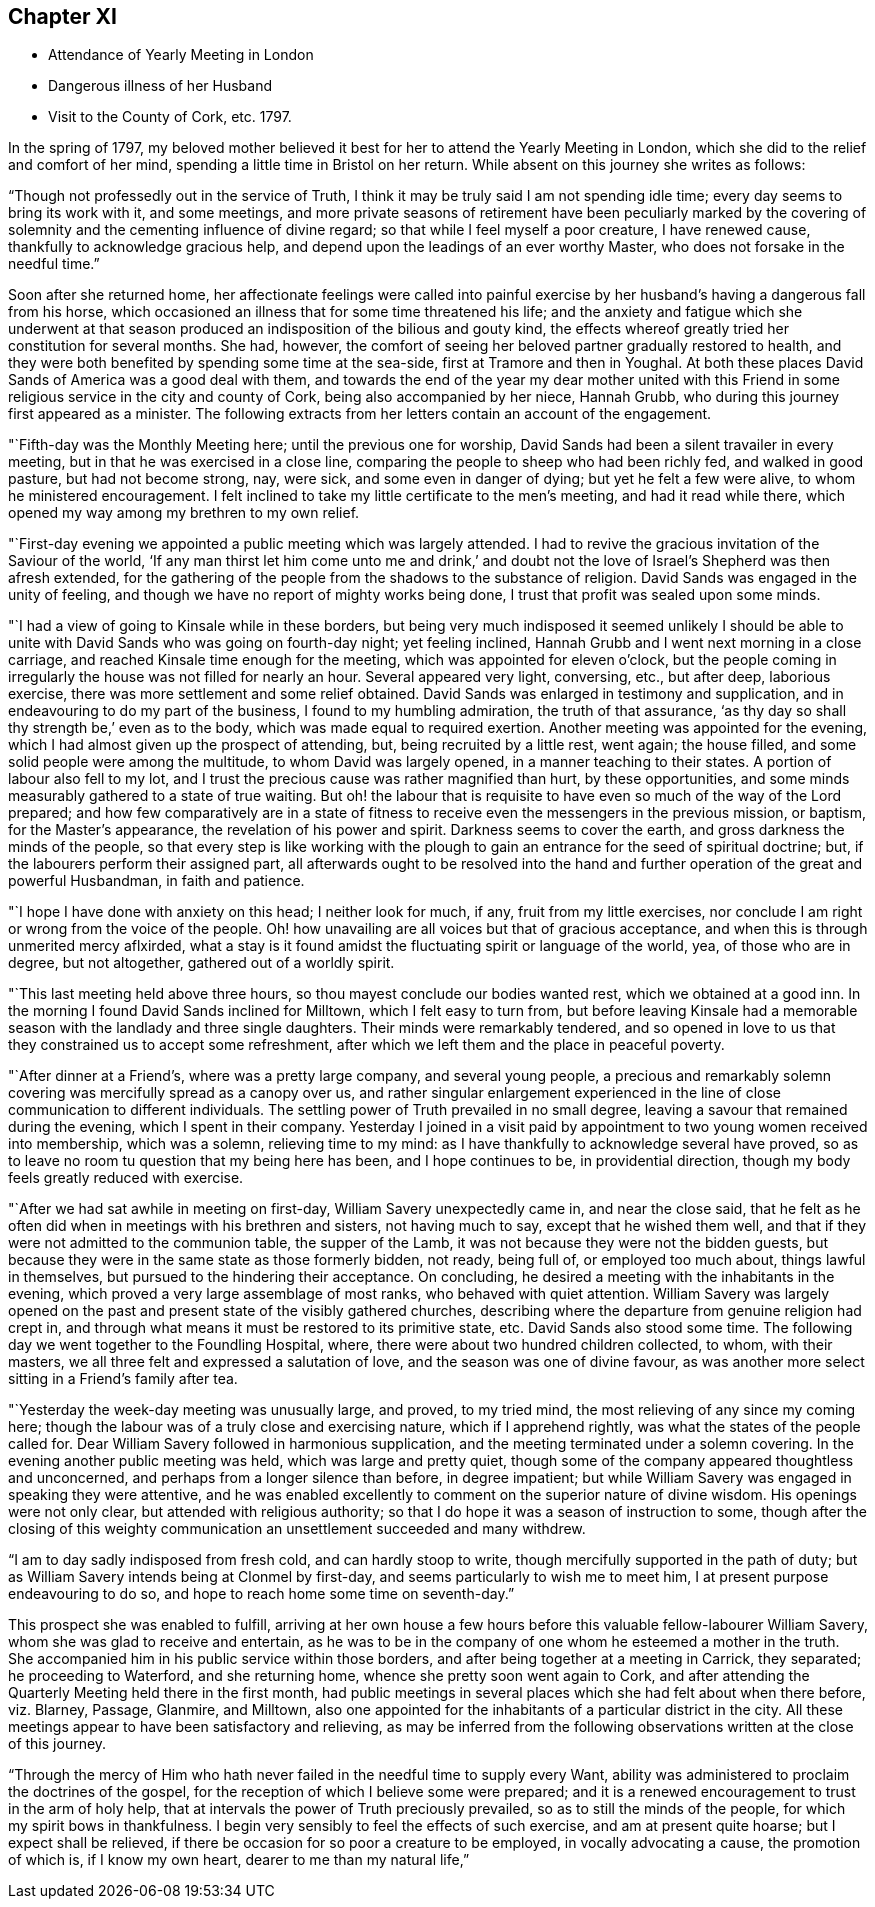 == Chapter XI

[.chapter-synopsis]
* Attendance of Yearly Meeting in London
* Dangerous illness of her Husband
* Visit to the County of Cork, etc. 1797.

In the spring of 1797,
my beloved mother believed it best for her to attend the Yearly Meeting in London,
which she did to the relief and comfort of her mind,
spending a little time in Bristol on her return.
While absent on this journey she writes as follows:

"`Though not professedly out in the service of Truth,
I think it may be truly said I am not spending idle time;
every day seems to bring its work with it, and some meetings,
and more private seasons of retirement have been peculiarly marked by the
covering of solemnity and the cementing influence of divine regard;
so that while I feel myself a poor creature, I have renewed cause,
thankfully to acknowledge gracious help,
and depend upon the leadings of an ever worthy Master,
who does not forsake in the needful time.`"

Soon after she returned home,
her affectionate feelings were called into painful exercise by
her husband`'s having a dangerous fall from his horse,
which occasioned an illness that for some time threatened his life;
and the anxiety and fatigue which she underwent at that season
produced an indisposition of the bilious and gouty kind,
the effects whereof greatly tried her constitution for several months.
She had, however, the comfort of seeing her beloved partner gradually restored to health,
and they were both benefited by spending some time at the sea-side,
first at Tramore and then in Youghal.
At both these places David Sands of America was a good deal with them,
and towards the end of the year my dear mother united with this
Friend in some religious service in the city and county of Cork,
being also accompanied by her niece, Hannah Grubb,
who during this journey first appeared as a minister.
The following extracts from her letters contain an account of the engagement.

"`Fifth-day was the Monthly Meeting here; until the previous one for worship,
David Sands had been a silent travailer in every meeting,
but in that he was exercised in a close line,
comparing the people to sheep who had been richly fed, and walked in good pasture,
but had not become strong, nay, were sick, and some even in danger of dying;
but yet he felt a few were alive, to whom he ministered encouragement.
I felt inclined to take my little certificate to the men`'s meeting,
and had it read while there, which opened my way among my brethren to my own relief.

"`First-day evening we appointed a public meeting which was largely attended.
I had to revive the gracious invitation of the Saviour of the world,
'`If any man thirst let him come unto me and drink,`' and doubt not
the love of Israel`'s Shepherd was then afresh extended,
for the gathering of the people from the shadows to the substance of religion.
David Sands was engaged in the unity of feeling,
and though we have no report of mighty works being done,
I trust that profit was sealed upon some minds.

"`I had a view of going to Kinsale while in these borders,
but being very much indisposed it seemed unlikely I should be able to
unite with David Sands who was going on fourth-day night;
yet feeling inclined, Hannah Grubb and I went next morning in a close carriage,
and reached Kinsale time enough for the meeting, which was appointed for eleven o`'clock,
but the people coming in irregularly the house was not filled for nearly an hour.
Several appeared very light, conversing, etc., but after deep, laborious exercise,
there was more settlement and some relief obtained.
David Sands was enlarged in testimony and supplication,
and in endeavouring to do my part of the business, I found to my humbling admiration,
the truth of that assurance,
'`as thy day so shall thy strength be,`' even as to the body,
which was made equal to required exertion.
Another meeting was appointed for the evening,
which I had almost given up the prospect of attending, but,
being recruited by a little rest, went again; the house filled,
and some solid people were among the multitude, to whom David was largely opened,
in a manner teaching to their states.
A portion of labour also fell to my lot,
and I trust the precious cause was rather magnified than hurt, by these opportunities,
and some minds measurably gathered to a state of true waiting.
But oh! the labour that is requisite to have
even so much of the way of the Lord prepared;
and how few comparatively are in a state of fitness to
receive even the messengers in the previous mission,
or baptism, for the Master`'s appearance, the revelation of his power and spirit.
Darkness seems to cover the earth, and gross darkness the minds of the people,
so that every step is like working with the plough to
gain an entrance for the seed of spiritual doctrine;
but, if the labourers perform their assigned part,
all afterwards ought to be resolved into the hand and
further operation of the great and powerful Husbandman,
in faith and patience.

"`I hope I have done with anxiety on this head; I neither look for much, if any,
fruit from my little exercises,
nor conclude I am right or wrong from the voice of the people.
Oh! how unavailing are all voices but that of gracious acceptance,
and when this is through unmerited mercy aflxirded,
what a stay is it found amidst the fluctuating spirit or language of the world, yea,
of those who are in degree, but not altogether, gathered out of a worldly spirit.

"`This last meeting held above three hours,
so thou mayest conclude our bodies wanted rest, which we obtained at a good inn.
In the morning I found David Sands inclined for Milltown, which I felt easy to turn from,
but before leaving Kinsale had a memorable season with
the landlady and three single daughters.
Their minds were remarkably tendered,
and so opened in love to us that they constrained us to accept some refreshment,
after which we left them and the place in peaceful poverty.

"`After dinner at a Friend`'s, where was a pretty large company,
and several young people,
a precious and remarkably solemn covering was mercifully spread as a canopy over us,
and rather singular enlargement experienced in the line
of close communication to different individuals.
The settling power of Truth prevailed in no small degree,
leaving a savour that remained during the evening, which I spent in their company.
Yesterday I joined in a visit paid by appointment to
two young women received into membership,
which was a solemn, relieving time to my mind:
as I have thankfully to acknowledge several have proved,
so as to leave no room tu question that my being here has been,
and I hope continues to be, in providential direction,
though my body feels greatly reduced with exercise.

"`After we had sat awhile in meeting on first-day, William Savery unexpectedly came in,
and near the close said,
that he felt as he often did when in meetings with his brethren and sisters,
not having much to say, except that he wished them well,
and that if they were not admitted to the communion table, the supper of the Lamb,
it was not because they were not the bidden guests,
but because they were in the same state as those formerly bidden, not ready,
being full of, or employed too much about, things lawful in themselves,
but pursued to the hindering their acceptance.
On concluding, he desired a meeting with the inhabitants in the evening,
which proved a very large assemblage of most ranks, who behaved with quiet attention.
William Savery was largely opened on the past and
present state of the visibly gathered churches,
describing where the departure from genuine religion had crept in,
and through what means it must be restored to its primitive state, etc.
David Sands also stood some time.
The following day we went together to the Foundling Hospital, where,
there were about two hundred children collected, to whom, with their masters,
we all three felt and expressed a salutation of love,
and the season was one of divine favour,
as was another more select sitting in a Friend`'s family after tea.

"`Yesterday the week-day meeting was unusually large, and proved, to my tried mind,
the most relieving of any since my coming here;
though the labour was of a truly close and exercising nature,
which if I apprehend rightly, was what the states of the people called for.
Dear William Savery followed in harmonious supplication,
and the meeting terminated under a solemn covering.
In the evening another public meeting was held, which was large and pretty quiet,
though some of the company appeared thoughtless and unconcerned,
and perhaps from a longer silence than before, in degree impatient;
but while William Savery was engaged in speaking they were attentive,
and he was enabled excellently to comment on the superior nature of divine wisdom.
His openings were not only clear, but attended with religious authority;
so that I do hope it was a season of instruction to some,
though after the closing of this weighty communication
an unsettlement succeeded and many withdrew.

"`I am to day sadly indisposed from fresh cold, and can hardly stoop to write,
though mercifully supported in the path of duty;
but as William Savery intends being at Clonmel by first-day,
and seems particularly to wish me to meet him,
I at present purpose endeavouring to do so,
and hope to reach home some time on seventh-day.`"

This prospect she was enabled to fulfill,
arriving at her own house a few hours before
this valuable fellow-labourer William Savery,
whom she was glad to receive and entertain,
as he was to be in the company of one whom he esteemed a mother in the truth.
She accompanied him in his public service within those borders,
and after being together at a meeting in Carrick, they separated;
he proceeding to Waterford, and she returning home,
whence she pretty soon went again to Cork,
and after attending the Quarterly Meeting held there in the first month,
had public meetings in several places which she had felt about when there before,
viz. Blarney, Passage, Glanmire, and Milltown,
also one appointed for the inhabitants of a particular district in the city.
All these meetings appear to have been satisfactory and relieving,
as may be inferred from the following observations written at the close of this journey.

"`Through the mercy of Him who hath never failed
in the needful time to supply every Want,
ability was administered to proclaim the doctrines of the gospel,
for the reception of which I believe some were prepared;
and it is a renewed encouragement to trust in the arm of holy help,
that at intervals the power of Truth preciously prevailed,
so as to still the minds of the people, for which my spirit bows in thankfulness.
I begin very sensibly to feel the effects of such exercise,
and am at present quite hoarse; but I expect shall be relieved,
if there be occasion for so poor a creature to be employed,
in vocally advocating a cause, the promotion of which is, if I know my own heart,
dearer to me than my natural life,`"
